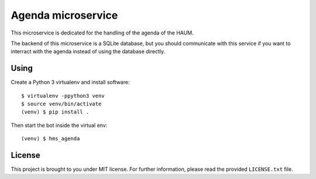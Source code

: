 Agenda microservice
###################

This microservice is dedicated for the handling of the agenda of the HAUM.

The backend of this microservice is a SQLite database, but you should
communicate with this service if you want to interract with the agenda
instead of using the database directly.

Using
-----

Create a Python 3 virtualenv and install software::

    $ virtualenv -ppython3 venv
    $ source venv/bin/activate
    (venv) $ pip install .

Then start the bot inside the virtual env::

    (venv) $ hms_agenda

License
-------

This project is brought to you under MIT license. For further information,
please read the provided ``LICENSE.txt`` file.